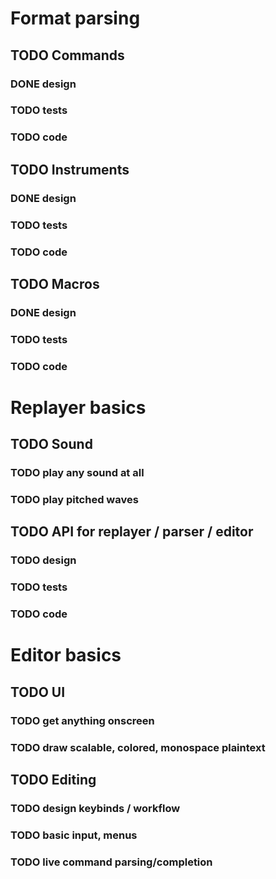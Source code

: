 * Format parsing
** TODO Commands
*** DONE design
*** TODO tests
*** TODO code
** TODO Instruments
*** DONE design
*** TODO tests
*** TODO code
** TODO Macros
*** DONE design
*** TODO tests
*** TODO code

* Replayer basics
** TODO Sound
*** TODO play any sound at all
*** TODO play pitched waves
** TODO API for replayer / parser / editor
*** TODO design
*** TODO tests
*** TODO code

* Editor basics
** TODO UI
*** TODO get anything onscreen
*** TODO draw scalable, colored, monospace plaintext
** TODO Editing
*** TODO design keybinds / workflow
*** TODO basic input, menus
*** TODO live command parsing/completion
